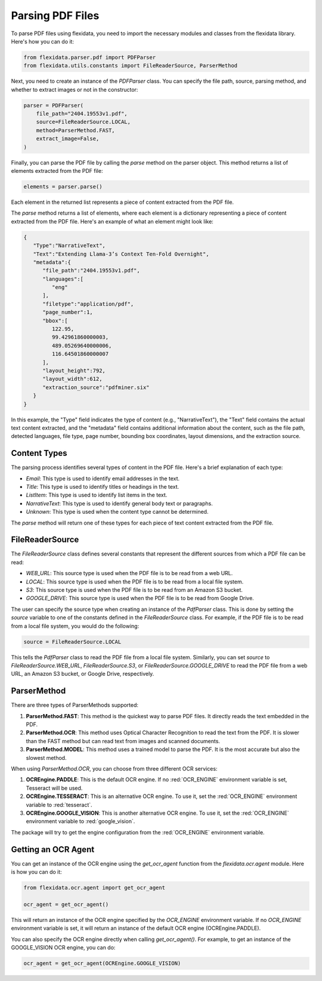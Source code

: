 Parsing PDF Files
============

To parse PDF files using flexidata, you need to import the necessary modules and classes from the flexidata library. Here's how you can do it:

.. code-block:: python

   from flexidata.parser.pdf import PDFParser
   from flexidata.utils.constants import FileReaderSource, ParserMethod

Next, you need to create an instance of the `PDFParser` class. You can specify the file path, source, parsing method, and whether to extract images or not in the constructor:

.. code-block:: python

   parser = PDFParser(
       file_path="2404.19553v1.pdf",
       source=FileReaderSource.LOCAL,
       method=ParserMethod.FAST,
       extract_image=False,
   )

Finally, you can parse the PDF file by calling the `parse` method on the parser object. This method returns a list of elements extracted from the PDF file:

.. code-block:: python

   elements = parser.parse()

Each element in the returned list represents a piece of content extracted from the PDF file.

The `parse` method returns a list of elements, where each element is a dictionary representing a piece of content extracted from the PDF file. Here's an example of what an element might look like:

.. code-block:: json

   {
      "Type":"NarrativeText",
      "Text":"Extending Llama-3’s Context Ten-Fold Overnight",
      "metadata":{
         "file_path":"2404.19553v1.pdf",
         "languages":[
            "eng"
         ],
         "filetype":"application/pdf",
         "page_number":1,
         "bbox":[
            122.95,
            99.42961860000003,
            489.05269640000006,
            116.64501860000007
         ],
         "layout_height":792,
         "layout_width":612,
         "extraction_source":"pdfminer.six"
      }
   }

In this example, the "Type" field indicates the type of content (e.g., "NarrativeText"), the "Text" field contains the actual text content extracted, and the "metadata" field contains additional information about the content, such as the file path, detected languages, file type, page number, bounding box coordinates, layout dimensions, and the extraction source.

Content Types
-------------

The parsing process identifies several types of content in the PDF file. Here's a brief explanation of each type:

- `Email`: This type is used to identify email addresses in the text.
- `Title`: This type is used to identify titles or headings in the text.
- `ListItem`: This type is used to identify list items in the text.
- `NarrativeText`: This type is used to identify general body text or paragraphs.
- `Unknown`: This type is used when the content type cannot be determined.

The `parse` method will return one of these types for each piece of text content extracted from the PDF file.

FileReaderSource
----------------

The `FileReaderSource` class defines several constants that represent the different sources from which a PDF file can be read:

- `WEB_URL`: This source type is used when the PDF file is to be read from a web URL.
- `LOCAL`: This source type is used when the PDF file is to be read from a local file system.
- `S3`: This source type is used when the PDF file is to be read from an Amazon S3 bucket.
- `GOOGLE_DRIVE`: This source type is used when the PDF file is to be read from Google Drive.

The user can specify the source type when creating an instance of the `PdfParser` class. This is done by setting the `source` variable to one of the constants defined in the `FileReaderSource` class. For example, if the PDF file is to be read from a local file system, you would do the following:

.. code-block:: python

   source = FileReaderSource.LOCAL

This tells the `PdfParser` class to read the PDF file from a local file system. Similarly, you can set `source` to `FileReaderSource.WEB_URL`, `FileReaderSource.S3`, or `FileReaderSource.GOOGLE_DRIVE` to read the PDF file from a web URL, an Amazon S3 bucket, or Google Drive, respectively.

ParserMethod
------------

There are three types of ParserMethods supported:

1. **ParserMethod.FAST**: This method is the quickest way to parse PDF files. It directly reads the text embedded in the PDF.

2. **ParserMethod.OCR**: This method uses Optical Character Recognition to read the text from the PDF. It is slower than the FAST method but can read text from images and scanned documents.

3. **ParserMethod.MODEL**: This method uses a trained model to parse the PDF. It is the most accurate but also the slowest method.

When using `ParserMethod.OCR`, you can choose from three different OCR services:

1. **OCREngine.PADDLE**: This is the default OCR engine. If no :red:`OCR_ENGINE` environment variable is set, Tesseract will be used.

2. **OCREngine.TESSERACT**: This is an alternative OCR engine. To use it, set the :red:`OCR_ENGINE` environment variable to :red:`tesseract`.

3. **OCREngine.GOOGLE_VISION**: This is another alternative OCR engine. To use it, set the :red:`OCR_ENGINE` environment variable to :red:`google_vision`.

The package will try to get the engine configuration from the :red:`OCR_ENGINE` environment variable.

Getting an OCR Agent
--------------------

You can get an instance of the OCR engine using the `get_ocr_agent` function from the `flexidata.ocr.agent` module. Here is how you can do it:

.. code-block:: python

   from flexidata.ocr.agent import get_ocr_agent

   ocr_agent = get_ocr_agent()

This will return an instance of the OCR engine specified by the `OCR_ENGINE` environment variable. If no `OCR_ENGINE` environment variable is set, it will return an instance of the default OCR engine (OCREngine.PADDLE).

You can also specify the OCR engine directly when calling `get_ocr_agent()`. For example, to get an instance of the GOOGLE_VISION OCR engine, you can do:

.. code-block:: python

   ocr_agent = get_ocr_agent(OCREngine.GOOGLE_VISION)